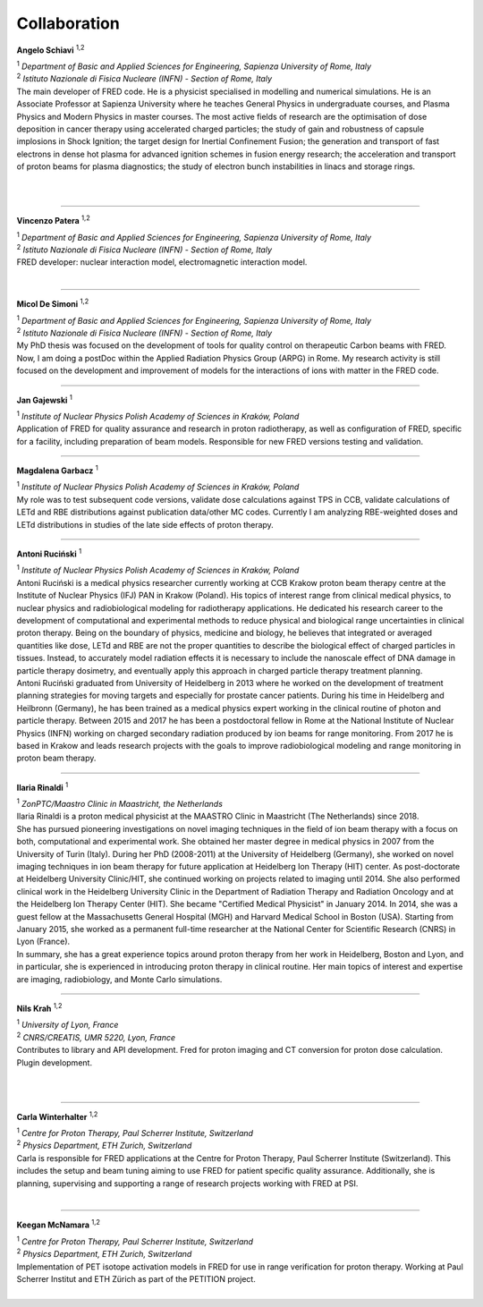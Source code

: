 Collaboration
=================================

.. figure:: Photos/ASchiavi.png
   :width: 200 px
   :alt: Angelo Schiavi photo
   :align: right

**Angelo Schiavi** :sup:`1,2`

| :sup:`1` *Department of Basic and Applied Sciences for Engineering, Sapienza University of Rome, Italy*
| :sup:`2` *Istituto Nazionale di Fisica Nucleare (INFN) - Section of Rome, Italy*

| The main developer of FRED code. He is a physicist specialised in modelling and numerical simulations. He is an Associate Professor at Sapienza University where he teaches General Physics in undergraduate courses, and Plasma Physics and Modern Physics in master courses. The most active fields of research are the optimisation of dose deposition in cancer therapy using accelerated charged particles; the study of gain and robustness of capsule implosions in Shock Ignition; the target design for Inertial Confinement Fusion; the generation and transport of fast electrons in dense hot plasma for advanced ignition schemes in fusion energy research; the acceleration and transport of proton beams for plasma diagnostics; the study of electron bunch instabilities in linacs and storage rings. 

|

|

------------

.. figure:: Photos/VPatera.jpg
            :width: 200 px
            :alt: Vincenzo Patera photo
            :align: right

**Vincenzo Patera** :sup:`1,2`

| :sup:`1` *Department of Basic and Applied Sciences for Engineering, Sapienza University of Rome, Italy*
| :sup:`2` *Istituto Nazionale di Fisica Nucleare (INFN) - Section of Rome, Italy*

| FRED developer: nuclear interaction model, electromagnetic interaction model.

|

------------

.. figure:: Photos/MDeSimoni.png
            :width: 200 px
            :alt: Micol De Simoni photo
            :align: right

**Micol De Simoni** :sup:`1,2`

| :sup:`1` *Department of Basic and Applied Sciences for Engineering, Sapienza University of Rome, Italy*
| :sup:`2` *Istituto Nazionale di Fisica Nucleare (INFN) - Section of Rome, Italy*

| My PhD thesis was focused on the development of tools for quality control on therapeutic Carbon beams with FRED. Now, I am doing a postDoc within the Applied Radiation Physics Group (ARPG) in Rome. My research activity is still focused on the development and improvement of models for the interactions of ions with matter in the FRED code.

------------

.. figure:: Photos/JGajewski.jpg
            :width: 200 px
            :alt: Jan Gajewski photo
            :align: right

**Jan Gajewski** :sup:`1`

| :sup:`1` *Institute of Nuclear Physics Polish Academy of Sciences in Kraków, Poland*

| Application of FRED for quality assurance and research in proton radiotherapy, as well as configuration of FRED, specific for a facility, including preparation of beam models. Responsible for new FRED versions testing and validation.

------------

.. figure:: Photos/MGarbacz.png
            :width: 200 px
            :alt: Magdalena Garbacz photo
            :align: right

**Magdalena Garbacz** :sup:`1`

| :sup:`1` *Institute of Nuclear Physics Polish Academy of Sciences in Kraków, Poland*

| My role was to test subsequent code versions, validate dose calculations against TPS in CCB, validate calculations of LETd and RBE distributions against publication data/other MC codes. Currently I am analyzing RBE-weighted doses and LETd distributions in studies of the late side effects of proton therapy.

------------

.. figure:: Photos/ARucinski.png
            :width: 200 px
            :alt: Antoni Ruciński photo
            :align: right

**Antoni Ruciński** :sup:`1`

| :sup:`1` *Institute of Nuclear Physics Polish Academy of Sciences in Kraków, Poland*

| Antoni Ruciński is a medical physics researcher currently working at CCB Krakow proton beam therapy centre at the Institute of Nuclear Physics (IFJ) PAN in Krakow (Poland). His topics of interest range from clinical medical physics, to nuclear physics and radiobiological modeling for radiotherapy applications. He dedicated his research career to the development of computational and experimental methods to reduce physical and biological range uncertainties in clinical proton therapy. Being on the boundary of physics, medicine and biology, he believes that integrated or averaged quantities like dose, LETd and RBE are not the proper quantities to describe the biological effect of charged particles in tissues. Instead, to accurately model radiation effects it is necessary to include the nanoscale effect of DNA damage in particle therapy dosimetry, and eventually apply this approach in charged particle therapy treatment planning.
| Antoni Ruciński graduated from University of Heidelberg in 2013 where he worked on the development of treatment planning strategies for moving targets and especially for prostate cancer patients. During his time in Heidelberg and Heilbronn (Germany), he has been trained as a medical physics expert working in the clinical routine of photon and particle therapy. Between 2015 and 2017 he has been a postdoctoral fellow in Rome at the National Institute of Nuclear Physics (INFN) working on charged secondary radiation produced by ion beams for range monitoring. From 2017 he is based in Krakow and leads research projects with the goals to improve radiobiological modeling and range monitoring in proton beam therapy.

------------

.. figure:: Photos/IRinaldi.jpeg
            :width: 200 px
            :alt: Ilaria Rinaldi photo
            :align: right

**Ilaria Rinaldi** :sup:`1`

| :sup:`1` *ZonPTC/Maastro Clinic in Maastricht, the Netherlands*

| Ilaria Rinaldi is a proton medical physicist at the MAASTRO Clinic in Maastricht (The Netherlands) since 2018.
| She has pursued pioneering investigations on novel imaging techniques in the field of ion beam therapy with a focus on both, computational and experimental work. She obtained her master degree in medical physics in 2007 from the University of Turin (Italy). During her PhD (2008-2011) at the University of Heidelberg (Germany), she worked on novel imaging techniques in ion beam therapy for future application at Heidelberg Ion Therapy (HIT) center. As post-doctorate at Heidelberg University Clinic/HIT, she continued working on projects related to imaging until 2014. She also performed clinical work in the Heidelberg University Clinic in the Department of Radiation Therapy and Radiation Oncology and at the Heidelberg Ion Therapy Center (HIT). She became "Certified Medical Physicist" in January 2014. In 2014, she was a guest fellow at the Massachusetts General Hospital (MGH) and Harvard Medical School in Boston (USA). Starting from January 2015, she worked as a permanent full-time researcher at the National Center for Scientific Research (CNRS) in Lyon (France).
| In summary, she has a great experience topics around proton therapy from her work in Heidelberg, Boston and Lyon, and in particular, she is experienced in introducing proton therapy in clinical routine. Her main topics of interest and expertise are imaging, radiobiology, and Monte Carlo simulations.

------------

.. figure:: Photos/NKrah.jpg
            :width: 200 px
            :alt: Nils Krah photo
            :align: right

**Nils Krah** :sup:`1,2`

| :sup:`1` *University of Lyon, France*
| :sup:`2` *CNRS/CREATIS, UMR 5220, Lyon, France*

| Contributes to library and API development. Fred for proton imaging and CT conversion for proton dose calculation. Plugin development.

|

|

------------

.. figure:: Photos/CWinterhalter.jpg
            :width: 200 px
            :alt: Carla Winterhalter photo
            :align: right

**Carla Winterhalter** :sup:`1,2`

| :sup:`1` *Centre for Proton Therapy, Paul Scherrer Institute, Switzerland*
| :sup:`2` *Physics Department, ETH Zurich, Switzerland*

| Carla is responsible for FRED applications at the Centre for Proton Therapy, Paul Scherrer Institute (Switzerland). This includes the setup and beam tuning aiming to use FRED for patient specific quality assurance. Additionally, she is planning, supervising and supporting a range of research projects working with FRED at PSI.

|

------------

.. figure:: Photos/KMcNamara.jpeg
            :width: 200 px
            :alt: Keegan McNamara photo
            :align: right

**Keegan McNamara** :sup:`1,2`

| :sup:`1` *Centre for Proton Therapy, Paul Scherrer Institute, Switzerland*
| :sup:`2` *Physics Department, ETH Zurich, Switzerland*

| Implementation of PET isotope activation models in FRED for use in range verification for proton therapy. Working at Paul Scherrer Institut and ETH Zürich as part of the PETITION project.

|

